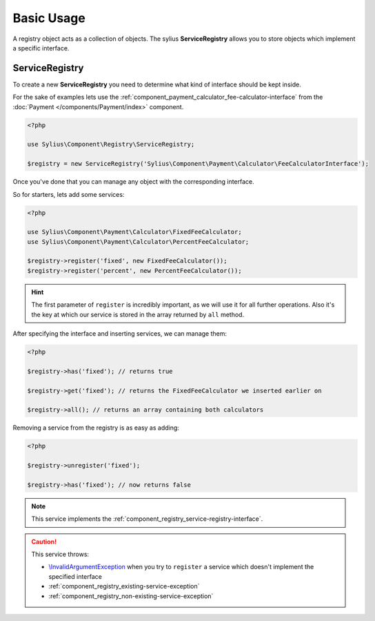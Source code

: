 Basic Usage
===========

A registry object acts as a collection of objects. The sylius **ServiceRegistry**
allows you to store objects which implement a specific interface.

.. _component_registry_service-registry:

ServiceRegistry
---------------

To create a new **ServiceRegistry** you need to
determine what kind of interface should be kept inside.

For the sake of examples lets use the :ref:`component_payment_calculator_fee-calculator-interface`
from the :doc:`Payment </components/Payment/index>` component.

.. code-block:: php

   <?php

   use Sylius\Component\Registry\ServiceRegistry;

   $registry = new ServiceRegistry('Sylius\Component\Payment\Calculator\FeeCalculatorInterface');

Once you've done that you can manage any object with the corresponding interface.

So for starters, lets add some services:

.. code-block:: php

   <?php

   use Sylius\Component\Payment\Calculator\FixedFeeCalculator;
   use Sylius\Component\Payment\Calculator\PercentFeeCalculator;

   $registry->register('fixed', new FixedFeeCalculator());
   $registry->register('percent', new PercentFeeCalculator());

.. hint::
   The first parameter of ``register`` is incredibly important, as we will use it for all further operations.
   Also it's the key at which our service is stored in the array returned by ``all`` method.

After specifying the interface and inserting services, we can manage them:

.. code-block:: php

   <?php

   $registry->has('fixed'); // returns true

   $registry->get('fixed'); // returns the FixedFeeCalculator we inserted earlier on

   $registry->all(); // returns an array containing both calculators

Removing a service from the registry is as easy as adding:

.. code-block:: php

   <?php

   $registry->unregister('fixed');

   $registry->has('fixed'); // now returns false

.. note::
   This service implements the :ref:`component_registry_service-registry-interface`.

.. caution::
   This service throws:

   * `\\InvalidArgumentException`_ when you try to ``register`` a service which doesn't implement the specified interface
   * :ref:`component_registry_existing-service-exception`
   * :ref:`component_registry_non-existing-service-exception`

.. _\\InvalidArgumentException: http://php.net/manual/en/class.invalidargumentexception.php
